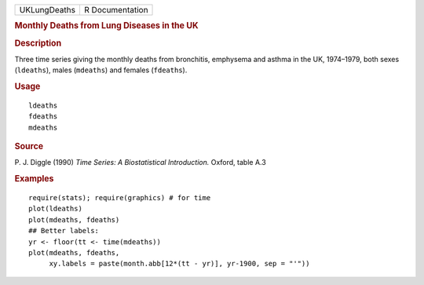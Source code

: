 .. container::

   .. container::

      ============ ===============
      UKLungDeaths R Documentation
      ============ ===============

      .. rubric:: Monthly Deaths from Lung Diseases in the UK
         :name: monthly-deaths-from-lung-diseases-in-the-uk

      .. rubric:: Description
         :name: description

      Three time series giving the monthly deaths from bronchitis,
      emphysema and asthma in the UK, 1974–1979, both sexes
      (``ldeaths``), males (``mdeaths``) and females (``fdeaths``).

      .. rubric:: Usage
         :name: usage

      ::

         ldeaths
         fdeaths
         mdeaths

      .. rubric:: Source
         :name: source

      P. J. Diggle (1990) *Time Series: A Biostatistical Introduction.*
      Oxford, table A.3

      .. rubric:: Examples
         :name: examples

      ::

         require(stats); require(graphics) # for time
         plot(ldeaths)
         plot(mdeaths, fdeaths)
         ## Better labels:
         yr <- floor(tt <- time(mdeaths))
         plot(mdeaths, fdeaths,
              xy.labels = paste(month.abb[12*(tt - yr)], yr-1900, sep = "'"))
